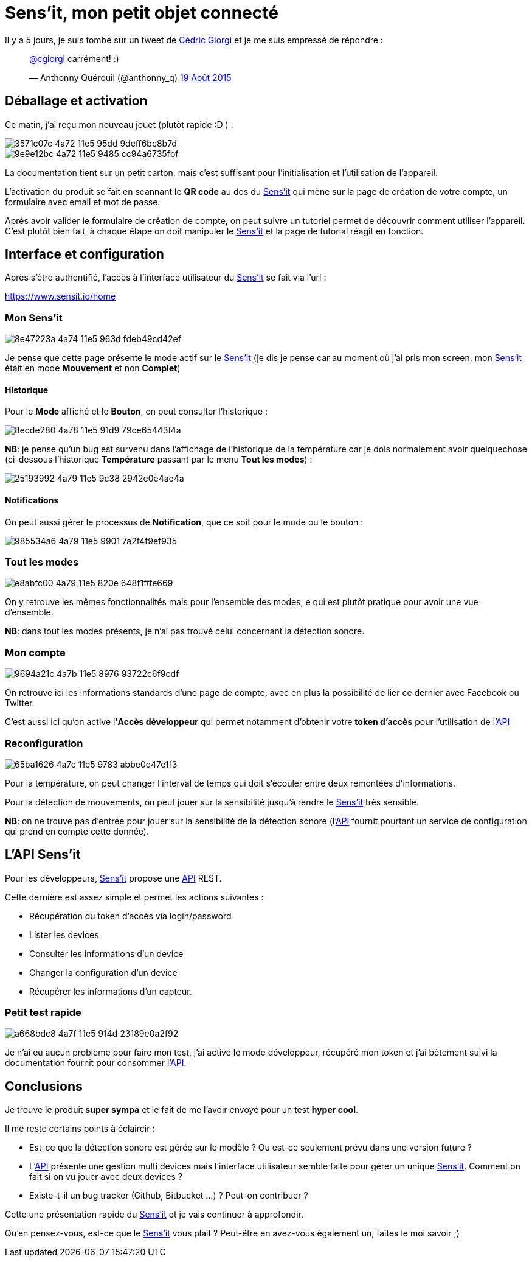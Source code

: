 = Sens'it, mon petit objet connecté
:hp-tags: sensit, IoT, Sigfox
:url-sensit: http://www.sensit.io
:url-interface: https://www.sensit.io/home
:url-api: https://api.sensit.io/

Il y a 5 jours, je suis tombé sur un tweet de https://twitter.com/cgiorgi[Cédric Giorgi] et je me suis empressé de répondre :

+++
<blockquote class="twitter-tweet" lang="fr"><p lang="fr" dir="ltr"><a href="https://twitter.com/cgiorgi">@cgiorgi</a> carrément! :)</p>&mdash; Anthonny Quérouil (@anthonny_q) <a href="https://twitter.com/anthonny_q/status/633917038256369664">19 Août 2015</a></blockquote>
<script async src="//platform.twitter.com/widgets.js" charset="utf-8"></script>
+++

== Déballage et activation

Ce matin, j'ai reçu mon nouveau jouet (plutôt rapide :D ) :

image::https://cloud.githubusercontent.com/assets/2006548/9440797/3571c07c-4a72-11e5-95dd-9deff6bc8b7d.JPG[]

image::https://cloud.githubusercontent.com/assets/2006548/9440843/9e9e12bc-4a72-11e5-9485-cc94a6735fbf.JPG[]

La documentation tient sur un petit carton, mais c'est suffisant pour l'initialisation et l'utilisation de l'appareil.

L'activation du produit se fait en scannant le *QR code* au dos du {url-sensit}[Sens'it] qui mène sur la page de création de votre compte, un formulaire avec email et mot de passe.

Après avoir valider le formulaire de création de compte, on peut suivre un tutoriel permet de découvrir comment utiliser l'appareil. C'est plutôt bien fait, à chaque étape on doit manipuler le {url-sensit}[Sens'it] et la page de tutorial réagit en fonction.


== Interface et configuration

Après s'être authentifié, l'accès à l'interface utilisateur du {url-sensit}[Sens'it] se fait via l'url :

https://www.sensit.io/home


=== Mon Sens'it

image::https://cloud.githubusercontent.com/assets/2006548/9441142/8e47223a-4a74-11e5-963d-fdeb49cd42ef.png[]

Je pense que cette page présente le mode actif sur le {url-sensit}[Sens'it] (je dis je pense car au moment où j'ai pris mon screen, mon {url-sensit}[Sens'it] était en mode *Mouvement* et non *Complet*)

==== Historique

Pour le *Mode* affiché et le *Bouton*, on peut consulter l'historique :

image::https://cloud.githubusercontent.com/assets/2006548/9441816/8ecde280-4a78-11e5-91d9-79ce65443f4a.png[]

*NB*: je pense qu'un bug est survenu dans l'affichage de l'historique de la température car je dois normalement avoir quelquechose (ci-dessous l'historique *Température* passant par le menu *Tout les modes*) :

image::https://cloud.githubusercontent.com/assets/2006548/9441951/25193992-4a79-11e5-9c38-2942e0e4ae4a.png[]

==== Notifications

On peut aussi gérer le processus de *Notification*, que ce soit pour le mode ou le bouton :

image::https://cloud.githubusercontent.com/assets/2006548/9442015/985534a6-4a79-11e5-9901-7a2f4f9ef935.png[]


=== Tout les modes

image::https://cloud.githubusercontent.com/assets/2006548/9442056/e8abfc00-4a79-11e5-820e-648f1fffe669.png[]

On y retrouve les mêmes fonctionnalités mais pour l'ensemble des modes, e qui est plutôt pratique pour avoir une vue d'ensemble.

*NB*: dans tout les modes présents, je n'ai pas trouvé celui concernant la détection sonore.

=== Mon compte

image::https://cloud.githubusercontent.com/assets/2006548/9442314/9694a21c-4a7b-11e5-8976-93722c6f9cdf.png[]

On retrouve ici les informations standards d'une page de compte, avec en plus la possibilité de lier ce dernier avec Facebook ou Twitter.

C'est aussi ici qu'on active l'*Accès développeur* qui permet notamment d'obtenir votre *token d'accès* pour l'utilisation de l'{url-api}[API]

=== Reconfiguration

image::https://cloud.githubusercontent.com/assets/2006548/9442474/65ba1626-4a7c-11e5-9783-abbe0e47e1f3.png[]

Pour la température, on peut changer l'interval de temps qui doit s'écouler entre deux remontées d'informations.

Pour la détection de mouvements, on peut jouer sur la sensibilité jusqu'à rendre le {url-sensit}[Sens'it] très sensible.

*NB*: on ne trouve pas d'entrée pour jouer sur la sensibilité de la détection sonore (l'{url-api}[API] fournit pourtant un service de configuration qui prend en compte cette donnée).

== L'API Sens'it

Pour les développeurs, {url-sensit}[Sens'it] propose une {url-api}[API] REST.

Cette dernière est assez simple et permet les actions suivantes :

* Récupération du token d'accès via login/password
* Lister les devices
* Consulter les informations d'un device
* Changer la configuration d'un device
* Récupérer les informations d'un capteur.

=== Petit test rapide

image::https://cloud.githubusercontent.com/assets/2006548/9443116/a668bdc8-4a7f-11e5-914d-23189e0a2f92.png[]

Je n'ai eu aucun problème pour faire mon test, j'ai activé le mode développeur, récupéré mon token et j'ai bêtement suivi la documentation fournit pour consommer l'{url-api}[API].

== Conclusions

Je trouve le produit *super sympa* et le fait de me l'avoir envoyé pour un test *hyper cool*.


Il me reste certains points à éclaircir :

* Est-ce que la détection sonore est gérée sur le modèle ? Ou est-ce seulement prévu dans une version future ?
* L'{url-api}[API] présente une gestion multi devices mais l'interface utilisateur semble faite pour gérer un unique {url-sensit}[Sens'it]. Comment on fait si on vu jouer avec deux devices ?
* Existe-t-il un bug tracker (Github, Bitbucket ...) ? Peut-on contribuer ?

Cette une présentation rapide du {url-sensit}[Sens'it] et je vais continuer à approfondir. 

Qu'en pensez-vous, est-ce que le {url-sensit}[Sens'it] vous plait ? Peut-être en avez-vous également un, faites le moi savoir ;)